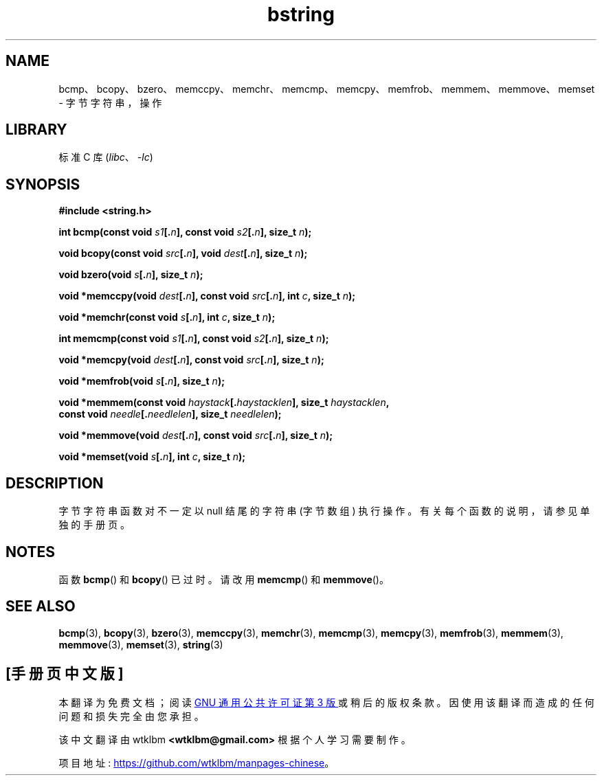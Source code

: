 .\" -*- coding: UTF-8 -*-
.\" Copyright 1993 David Metcalfe (david@prism.demon.co.uk)
.\"
.\" SPDX-License-Identifier: Linux-man-pages-copyleft
.\"
.\" References consulted:
.\"     Linux libc source code
.\"     Lewine's _POSIX Programmer's Guide_ (O'Reilly & Associates, 1991)
.\"     386BSD man pages
.\" Modified 1993-04-12, David Metcalfe
.\" Modified 1993-07-24, Rik Faith (faith@cs.unc.edu)
.\" Modified 2002-01-20, Walter Harms
.\"*******************************************************************
.\"
.\" This file was generated with po4a. Translate the source file.
.\"
.\"*******************************************************************
.TH bstring 3 2023\-01\-07 "Linux man\-pages 6.03" 
.SH NAME
bcmp、bcopy、bzero、memccpy、memchr、memcmp、memcpy、memfrob、memmem、memmove、memset
\- 字节字符串，操作
.SH LIBRARY
标准 C 库 (\fIlibc\fP、\fI\-lc\fP)
.SH SYNOPSIS
.nf
\fB#include <string.h>\fP
.PP
\fBint bcmp(const void \fP\fIs1\fP\fB[.\fP\fIn\fP\fB], const void \fP\fIs2\fP\fB[.\fP\fIn\fP\fB], size_t \fP\fIn\fP\fB);\fP
.PP
\fBvoid bcopy(const void \fP\fIsrc\fP\fB[.\fP\fIn\fP\fB], void \fP\fIdest\fP\fB[.\fP\fIn\fP\fB], size_t \fP\fIn\fP\fB);\fP
.PP
\fBvoid bzero(void \fP\fIs\fP\fB[.\fP\fIn\fP\fB], size_t \fP\fIn\fP\fB);\fP
.PP
\fBvoid *memccpy(void \fP\fIdest\fP\fB[.\fP\fIn\fP\fB], const void \fP\fIsrc\fP\fB[.\fP\fIn\fP\fB], int \fP\fIc\fP\fB, size_t \fP\fIn\fP\fB);\fP
.PP
\fBvoid *memchr(const void \fP\fIs\fP\fB[.\fP\fIn\fP\fB], int \fP\fIc\fP\fB, size_t \fP\fIn\fP\fB);\fP
.PP
\fBint memcmp(const void \fP\fIs1\fP\fB[.\fP\fIn\fP\fB], const void \fP\fIs2\fP\fB[.\fP\fIn\fP\fB], size_t \fP\fIn\fP\fB);\fP
.PP
\fBvoid *memcpy(void \fP\fIdest\fP\fB[.\fP\fIn\fP\fB], const void \fP\fIsrc\fP\fB[.\fP\fIn\fP\fB], size_t \fP\fIn\fP\fB);\fP
.PP
\fBvoid *memfrob(void \fP\fIs\fP\fB[.\fP\fIn\fP\fB], size_t \fP\fIn\fP\fB);\fP
.PP
\fBvoid *memmem(const void \fP\fIhaystack\fP\fB[.\fP\fIhaystacklen\fP\fB], size_t \fP\fIhaystacklen\fP\fB,\fP
\fB             const void \fP\fIneedle\fP\fB[.\fP\fIneedlelen\fP\fB], size_t \fP\fIneedlelen\fP\fB);\fP
.PP
\fBvoid *memmove(void \fP\fIdest\fP\fB[.\fP\fIn\fP\fB], const void \fP\fIsrc\fP\fB[.\fP\fIn\fP\fB], size_t \fP\fIn\fP\fB);\fP
.PP
\fBvoid *memset(void \fP\fIs\fP\fB[.\fP\fIn\fP\fB], int \fP\fIc\fP\fB, size_t \fP\fIn\fP\fB);\fP
.fi
.SH DESCRIPTION
字节字符串函数对不一定以 null 结尾的字符串 (字节数组) 执行操作。 有关每个函数的说明，请参见单独的手册页。
.SH NOTES
.\" The old functions are not even available on some non-GNU/Linux systems.
函数 \fBbcmp\fP() 和 \fBbcopy\fP() 已过时。 请改用 \fBmemcmp\fP() 和 \fBmemmove\fP()。
.SH "SEE ALSO"
\fBbcmp\fP(3), \fBbcopy\fP(3), \fBbzero\fP(3), \fBmemccpy\fP(3), \fBmemchr\fP(3),
\fBmemcmp\fP(3), \fBmemcpy\fP(3), \fBmemfrob\fP(3), \fBmemmem\fP(3), \fBmemmove\fP(3),
\fBmemset\fP(3), \fBstring\fP(3)
.PP
.SH [手册页中文版]
.PP
本翻译为免费文档；阅读
.UR https://www.gnu.org/licenses/gpl-3.0.html
GNU 通用公共许可证第 3 版
.UE
或稍后的版权条款。因使用该翻译而造成的任何问题和损失完全由您承担。
.PP
该中文翻译由 wtklbm
.B <wtklbm@gmail.com>
根据个人学习需要制作。
.PP
项目地址:
.UR \fBhttps://github.com/wtklbm/manpages-chinese\fR
.ME 。
